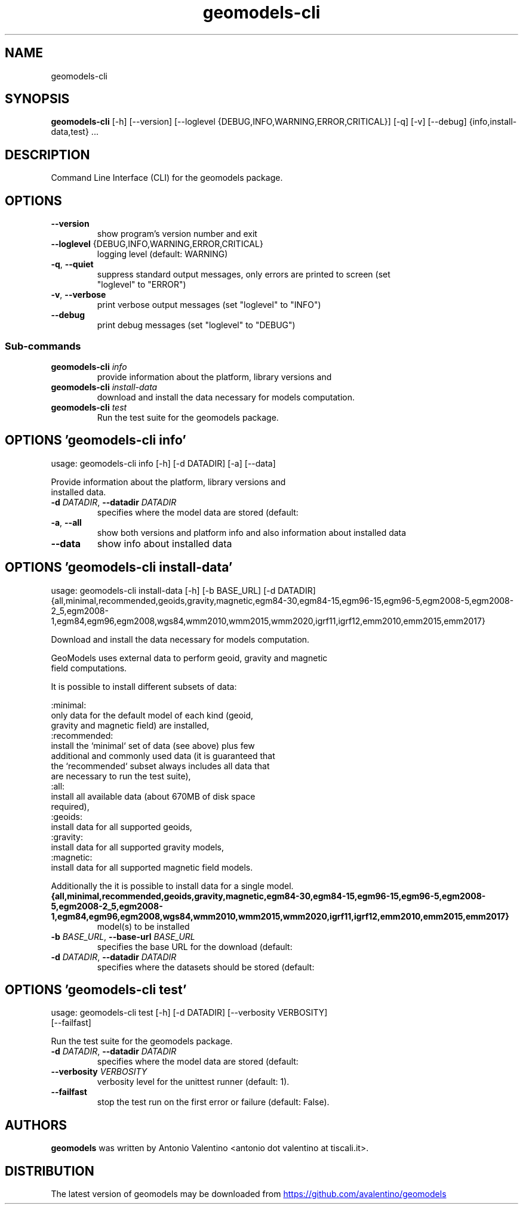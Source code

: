 .TH geomodels-cli "1" Manual
.SH NAME
geomodels-cli
.SH SYNOPSIS
.B geomodels-cli
[-h] [--version] [--loglevel {DEBUG,INFO,WARNING,ERROR,CRITICAL}] [-q] [-v] [--debug] {info,install-data,test} ...
.SH DESCRIPTION
Command Line Interface (CLI) for the geomodels package.
.SH OPTIONS

.TP
\fB\-\-version\fR
show program's version number and exit

.TP
\fB\-\-loglevel\fR {DEBUG,INFO,WARNING,ERROR,CRITICAL}
logging level (default: WARNING)

.TP
\fB\-q\fR, \fB\-\-quiet\fR
suppress standard output messages, only errors are printed to screen (set
.br
"loglevel" to "ERROR")

.TP
\fB\-v\fR, \fB\-\-verbose\fR
print verbose output messages (set "loglevel" to "INFO")

.TP
\fB\-\-debug\fR
print debug messages (set "loglevel" to "DEBUG")

.SS
\fBSub-commands\fR
.TP
\fBgeomodels-cli\fR \fI\,info\/\fR
provide information about the platform, library versions and
.TP
\fBgeomodels-cli\fR \fI\,install-data\/\fR
download and install the data necessary for models computation.
.TP
\fBgeomodels-cli\fR \fI\,test\/\fR
Run the test suite for the geomodels package.
.SH OPTIONS 'geomodels-cli info'
usage: geomodels-cli info [-h] [-d DATADIR] [-a] [--data]

Provide information about the platform, library versions and
.br
    installed data.


.TP
\fB\-d\fR \fI\,DATADIR\/\fR, \fB\-\-datadir\fR \fI\,DATADIR\/\fR
specifies where the model data are stored (default:
.br
'/usr/share/GeographicLib').

.TP
\fB\-a\fR, \fB\-\-all\fR
show both versions and platform info and also information about installed data

.TP
\fB\-\-data\fR
show info about installed data

.SH OPTIONS 'geomodels-cli install-data'
usage: geomodels-cli install-data [-h] [-b BASE_URL] [-d DATADIR]
                                  {all,minimal,recommended,geoids,gravity,magnetic,egm84-30,egm84-15,egm96-15,egm96-5,egm2008-5,egm2008-2_5,egm2008-1,egm84,egm96,egm2008,wgs84,wmm2010,wmm2015,wmm2020,igrf11,igrf12,emm2010,emm2015,emm2017}

Download and install the data necessary for models computation.
.br

.br
    GeoModels uses external data to perform geoid, gravity and magnetic
.br
    field computations.
.br

.br
    It is possible to install different subsets of data:
.br

.br
    :minimal:
.br
        only data for the default model of each kind (geoid,
.br
        gravity and magnetic field) are installed,
.br
    :recommended:
.br
        install the `minimal` set of data (see above) plus few
.br
        additional and commonly used data (it is guaranteed that
.br
        the `recommended` subset always includes all data that
.br
        are necessary to run the test suite),
.br
    :all:
.br
        install all available data (about 670MB of disk space
.br
        required),
.br
    :geoids:
.br
        install data for all supported geoids,
.br
    :gravity:
.br
        install data for all supported gravity models,
.br
    :magnetic:
.br
        install data for all supported magnetic field models.
.br

.br
    Additionally the it is possible to install data for a single model.
.br
    

.TP
\fB{all,minimal,recommended,geoids,gravity,magnetic,egm84\-30,egm84\-15,egm96\-15,egm96\-5,egm2008\-5,egm2008\-2_5,egm2008\-1,egm84,egm96,egm2008,wgs84,wmm2010,wmm2015,wmm2020,igrf11,igrf12,emm2010,emm2015,emm2017}\fR
model(s) to be installed

.TP
\fB\-b\fR \fI\,BASE_URL\/\fR, \fB\-\-base\-url\fR \fI\,BASE_URL\/\fR
specifies the base URL for the download (default:
.br
'https://downloads.sourceforge.net/project/geographiclib/').

.TP
\fB\-d\fR \fI\,DATADIR\/\fR, \fB\-\-datadir\fR \fI\,DATADIR\/\fR
specifies where the datasets should be stored (default:
.br
'/usr/share/GeographicLib').

.SH OPTIONS 'geomodels-cli test'
usage: geomodels-cli test [-h] [-d DATADIR] [--verbosity VERBOSITY]
                          [--failfast]

Run the test suite for the geomodels package.


.TP
\fB\-d\fR \fI\,DATADIR\/\fR, \fB\-\-datadir\fR \fI\,DATADIR\/\fR
specifies where the model data are stored (default:
.br
'/usr/share/GeographicLib').

.TP
\fB\-\-verbosity\fR \fI\,VERBOSITY\/\fR
verbosity level for the unittest runner (default: 1).

.TP
\fB\-\-failfast\fR
stop the test run on the first error or failure (default: False).

.SH AUTHORS
.B geomodels
was written by Antonio Valentino <antonio dot valentino at tiscali.it>.
.SH DISTRIBUTION
The latest version of geomodels may be downloaded from
.UR https://github.com/avalentino/geomodels
.UE

